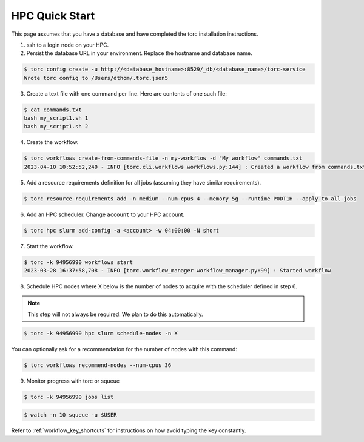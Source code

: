 ###############
HPC Quick Start
###############
This page assumes that you have a database and have completed the torc installation instructions.

1. ssh to a login node on your HPC.
2. Persist the database URL in your environment. Replace the hostname and database name.

.. code-block:: console

   $ torc config create -u http://<database_hostname>:8529/_db/<database_name>/torc-service
   Wrote torc config to /Users/dthom/.torc.json5

3. Create a text file with one command per line. Here are contents of one such file:

.. code-block:: console

   $ cat commands.txt
   bash my_script1.sh 1
   bash my_script1.sh 2

4. Create the workflow.

.. code-block:: console

   $ torc workflows create-from-commands-file -n my-workflow -d "My workflow" commands.txt
   2023-04-10 10:52:52,240 - INFO [torc.cli.workflows workflows.py:144] : Created a workflow from commands.txt with key=94956990

5. Add a resource requirements definition for all jobs (assuming they have similar requirements).

.. code-block:: console

   $ torc resource-requirements add -n medium --num-cpus 4 --memory 5g --runtime P0DT1H --apply-to-all-jobs

6. Add an HPC scheduler. Change ``account`` to your HPC account.

.. code-block:: console

   $ torc hpc slurm add-config -a <account> -w 04:00:00 -N short

7. Start the workflow.

.. code-block:: console

   $ torc -k 94956990 workflows start
   2023-03-28 16:37:58,708 - INFO [torc.workflow_manager workflow_manager.py:99] : Started workflow

8. Schedule HPC nodes where X below is the number of nodes to acquire with the scheduler defined
   in step 6.

.. note:: This step will not always be required. We plan to do this automatically.

.. code-block:: console

   $ torc -k 94956990 hpc slurm schedule-nodes -n X

You can optionally ask for a recommendation for the number of nodes with this command:

.. code-block:: console

   $ torc workflows recommend-nodes --num-cpus 36

9. Monitor progress with torc or squeue

.. code-block:: console

   $ torc -k 94956990 jobs list

.. code-block:: console

   $ watch -n 10 squeue -u $USER

Refer to :ref:`workflow_key_shortcuts` for instructions on how avoid typing the key constantly.
